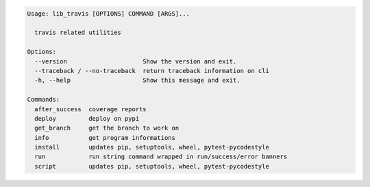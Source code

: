 .. code-block:: bash

   Usage: lib_travis [OPTIONS] COMMAND [ARGS]...

     travis related utilities

   Options:
     --version                     Show the version and exit.
     --traceback / --no-traceback  return traceback information on cli
     -h, --help                    Show this message and exit.

   Commands:
     after_success  coverage reports
     deploy         deploy on pypi
     get_branch     get the branch to work on
     info           get program informations
     install        updates pip, setuptools, wheel, pytest-pycodestyle
     run            run string command wrapped in run/success/error banners
     script         updates pip, setuptools, wheel, pytest-pycodestyle
